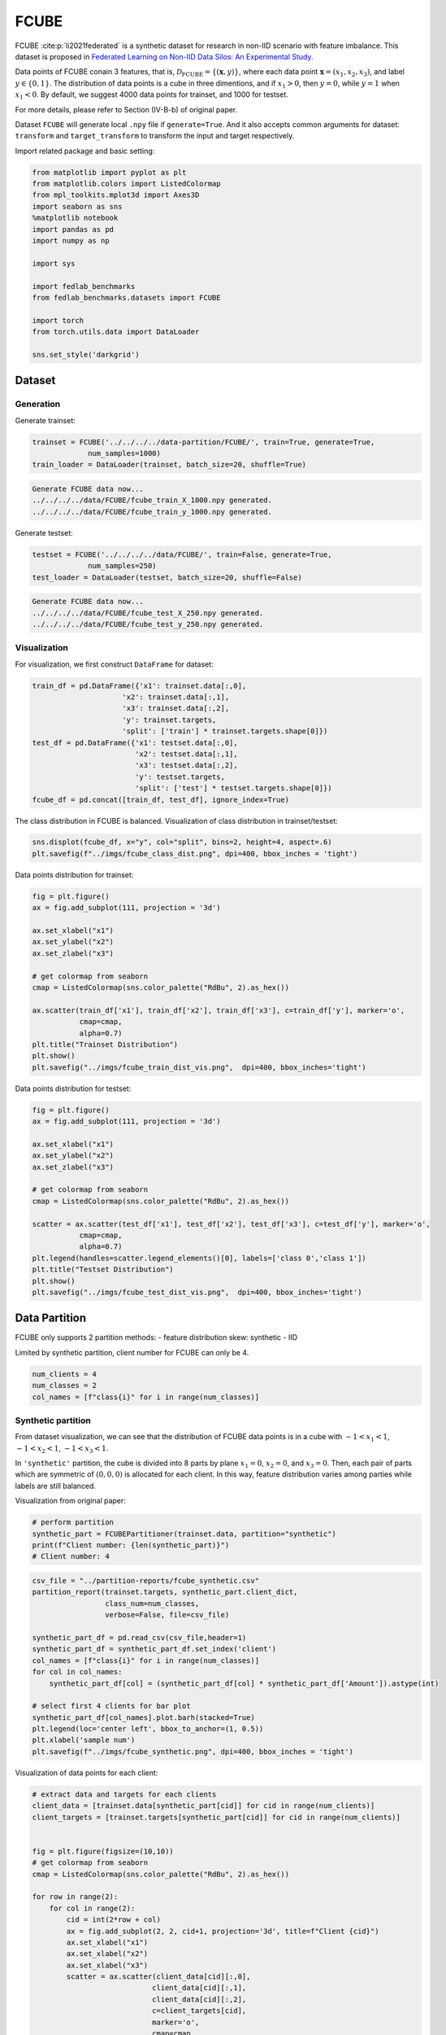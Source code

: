 .. _fcube-tutorial:

*****
FCUBE
*****

FCUBE :cite:p:`li2021federated` is a synthetic dataset for research in non-IID scenario with feature imbalance. This dataset is proposed in `Federated Learning on Non-IID Data Silos: An Experimental Study <https://arxiv.org/abs/2102.02079>`_.

Data points of FCUBE conain 3 features, that is, :math:`\mathcal{D}_{\text{FCUBE}} = \{ (\mathbf{x}, y) \}`, where each data point :math:`\mathbf{x} = (x_1, x_2, x_3)`, and label :math:`y \in \{ 0, 1 \}`. The distribution of data points is a cube in three dimentions, and if :math:`x_1 > 0`, then :math:`y = 0`, while :math:`y=1` when :math:`x_1 < 0`. By default, we suggest 4000 data points for trainset, and 1000 for testset.


For more details, please refer to Section (IV-B-b) of original paper.

Dataset ``FCUBE`` will generate local ``.npy`` file if ``generate=True``. And it also accepts common arguments for dataset: ``transform`` and ``target_transform`` to transform the input and target respectively.

Import related package and basic setting:

.. code-block:: python

    from matplotlib import pyplot as plt
    from matplotlib.colors import ListedColormap
    from mpl_toolkits.mplot3d import Axes3D
    import seaborn as sns
    %matplotlib notebook
    import pandas as pd
    import numpy as np

    import sys

    import fedlab_benchmarks
    from fedlab_benchmarks.datasets import FCUBE

    import torch
    from torch.utils.data import DataLoader

    sns.set_style('darkgrid')


Dataset
=======

Generation
----------

Generate trainset:

.. code-block:: python

    trainset = FCUBE('../../../../data-partition/FCUBE/', train=True, generate=True,
                 num_samples=1000)
    train_loader = DataLoader(trainset, batch_size=20, shuffle=True)


.. code-block::

    Generate FCUBE data now...
    ../../../../data/FCUBE/fcube_train_X_1000.npy generated.
    ../../../../data/FCUBE/fcube_train_y_1000.npy generated.

Generate testset:

.. code-block:: python

    testset = FCUBE('../../../../data/FCUBE/', train=False, generate=True,
                 num_samples=250)
    test_loader = DataLoader(testset, batch_size=20, shuffle=False)


.. code-block::

    Generate FCUBE data now...
    ../../../../data/FCUBE/fcube_test_X_250.npy generated.
    ../../../../data/FCUBE/fcube_test_y_250.npy generated.


Visualization
-------------

For visualization, we first construct  ``DataFrame`` for dataset:

.. code-block:: python

    train_df = pd.DataFrame({'x1': trainset.data[:,0],
                         'x2': trainset.data[:,1],
                         'x3': trainset.data[:,2],
                         'y': trainset.targets,
                         'split': ['train'] * trainset.targets.shape[0]})
    test_df = pd.DataFrame({'x1': testset.data[:,0],
                            'x2': testset.data[:,1],
                            'x3': testset.data[:,2],
                            'y': testset.targets,
                            'split': ['test'] * testset.targets.shape[0]})
    fcube_df = pd.concat([train_df, test_df], ignore_index=True)


The class distribution in FCUBE is balanced. Visualization of class distribution in trainset/testset:

.. code-block:: python

    sns.displot(fcube_df, x="y", col="split", bins=2, height=4, aspect=.6)
    plt.savefig(f"../imgs/fcube_class_dist.png", dpi=400, bbox_inches = 'tight')

.. image:: ../../imgs/data-partition/fcube_class_dist.png
   :align: center
   :width: 400

Data points distribution for trainset:

.. code-block:: python

    fig = plt.figure()
    ax = fig.add_subplot(111, projection = '3d')

    ax.set_xlabel("x1")
    ax.set_ylabel("x2")
    ax.set_zlabel("x3")

    # get colormap from seaborn
    cmap = ListedColormap(sns.color_palette("RdBu", 2).as_hex())

    ax.scatter(train_df['x1'], train_df['x2'], train_df['x3'], c=train_df['y'], marker='o',
               cmap=cmap,
               alpha=0.7)
    plt.title("Trainset Distribution")
    plt.show()
    plt.savefig("../imgs/fcube_train_dist_vis.png",  dpi=400, bbox_inches='tight')


.. image:: ../../imgs/data-partition/fcube_train_dist_vis.png
   :align: center
   :width: 400

Data points distribution for testset:

.. code-block:: python

    fig = plt.figure()
    ax = fig.add_subplot(111, projection = '3d')

    ax.set_xlabel("x1")
    ax.set_ylabel("x2")
    ax.set_zlabel("x3")

    # get colormap from seaborn
    cmap = ListedColormap(sns.color_palette("RdBu", 2).as_hex())

    scatter = ax.scatter(test_df['x1'], test_df['x2'], test_df['x3'], c=test_df['y'], marker='o',
               cmap=cmap,
               alpha=0.7)
    plt.legend(handles=scatter.legend_elements()[0], labels=['class 0','class 1'])
    plt.title("Testset Distribution")
    plt.show()
    plt.savefig("../imgs/fcube_test_dist_vis.png",  dpi=400, bbox_inches='tight')


.. image:: ../../imgs/data-partition/fcube_test_dist_vis.png
   :align: center
   :width: 400

Data Partition
==============

FCUBE only supports 2 partition methods:
- feature distribution skew: synthetic
- IID

Limited by synthetic partition, client number for FCUBE can only be 4.

.. code-block:: python

    num_clients = 4
    num_classes = 2
    col_names = [f"class{i}" for i in range(num_classes)]


Synthetic partition
-------------------

From dataset visualization, we can see that the distribution of FCUBE data points is in a cube with :math:`-1 < x_1 < 1`, :math:`-1 < x_2 < 1`, :math:`-1 < x_3 < 1`.

In ``'synthetic'`` partition, the cube is divided into 8 parts by plane :math:`x_1=0`, :math:`x_2=0`, and :math:`x_3=0`. Then, each pair of parts which are symmetric of :math:`(0,0,0)` is allocated for each client. In this way, feature distribution varies among parties while labels are still balanced.

Visualization from original paper:

.. image:: ../../imgs/data-partition/fcube_synthetic_original_paper.png
   :align: center
   :width: 400

.. code-block:: python

    # perform partition
    synthetic_part = FCUBEPartitioner(trainset.data, partition="synthetic")
    print(f"Client number: {len(synthetic_part)}")
    # Client number: 4


.. code-block:: python

    csv_file = "../partition-reports/fcube_synthetic.csv"
    partition_report(trainset.targets, synthetic_part.client_dict,
                     class_num=num_classes,
                     verbose=False, file=csv_file)

    synthetic_part_df = pd.read_csv(csv_file,header=1)
    synthetic_part_df = synthetic_part_df.set_index('client')
    col_names = [f"class{i}" for i in range(num_classes)]
    for col in col_names:
        synthetic_part_df[col] = (synthetic_part_df[col] * synthetic_part_df['Amount']).astype(int)

    # select first 4 clients for bar plot
    synthetic_part_df[col_names].plot.barh(stacked=True)
    plt.legend(loc='center left', bbox_to_anchor=(1, 0.5))
    plt.xlabel('sample num')
    plt.savefig(f"../imgs/fcube_synthetic.png", dpi=400, bbox_inches = 'tight')


.. image:: ../../imgs/data-partition/fcube_synthetic.png
   :align: center
   :width: 400


Visualization of data points for each client:

.. code-block:: python

    # extract data and targets for each clients
    client_data = [trainset.data[synthetic_part[cid]] for cid in range(num_clients)]
    client_targets = [trainset.targets[synthetic_part[cid]] for cid in range(num_clients)]


    fig = plt.figure(figsize=(10,10))
    # get colormap from seaborn
    cmap = ListedColormap(sns.color_palette("RdBu", 2).as_hex())

    for row in range(2):
        for col in range(2):
            cid = int(2*row + col)
            ax = fig.add_subplot(2, 2, cid+1, projection='3d', title=f"Client {cid}")
            ax.set_xlabel("x1")
            ax.set_xlabel("x2")
            ax.set_xlabel("x3")
            scatter = ax.scatter(client_data[cid][:,0],
                                client_data[cid][:,1],
                                client_data[cid][:,2],
                                c=client_targets[cid],
                                marker='o',
                                cmap=cmap,
                                alpha=0.7)
            ax.legend(handles=scatter.legend_elements()[0], labels=['class 0','class 1'])


    plt.show()
    plt.savefig("../imgs/fcube_synthetic_part.png",  dpi=500, bbox_inches='tight')


.. image:: ../../imgs/data-partition/fcube_synthetic_part.png
   :align: center
   :width: 800

IID partition
-------------

.. code-block:: python

    # perform partition
    iid_part = FCUBEPartitioner(trainset.data, partition="iid")

    csv_file = "../partition-reports/fcube_iid.csv"
    partition_report(trainset.targets, iid_part.client_dict,
                     class_num=num_classes,
                     verbose=False, file=csv_file)

    iid_part_df = pd.read_csv(csv_file,header=1)
    iid_part_df = iid_part_df.set_index('client')
    for col in col_names:
        iid_part_df[col] = (iid_part_df[col] * iid_part_df['Amount']).astype(int)

    # select first 4 clients for bar plot
    iid_part_df[col_names].plot.barh(stacked=True)
    # plt.tight_layout()
    plt.legend(loc='center left', bbox_to_anchor=(1, 0.5))
    plt.xlabel('sample num')
    plt.savefig(f"../imgs/fcube_iid.png", dpi=400, bbox_inches = 'tight')


.. image:: ../../imgs/data-partition/fcube_iid.png
   :align: center
   :width: 400

Visualization of data points for each client:

.. code-block:: python

    # extract data and targets for each clients
    client_data = [trainset.data[iid_part[cid]] for cid in range(num_clients)]
    client_targets = [trainset.targets[iid_part[cid]] for cid in range(num_clients)]


    fig = plt.figure(figsize=(10,10))
    # get colormap from seaborn
    cmap = ListedColormap(sns.color_palette("RdBu", 2).as_hex())

    for row in range(2):
        for col in range(2):
            cid = int(2*row + col)
            ax = fig.add_subplot(2, 2, cid+1, projection='3d', title=f"Client {cid}")
            ax.set_xlabel("x1")
            ax.set_xlabel("x2")
            ax.set_xlabel("x3")
            scatter = ax.scatter(client_data[cid][:,0],
                                client_data[cid][:,1],
                                client_data[cid][:,2],
                                c=client_targets[cid],
                                marker='o',
                                cmap=cmap,
                                alpha=0.7)
            ax.legend(handles=scatter.legend_elements()[0], labels=['class 0','class 1'])


    plt.show()
    plt.savefig("../imgs/fcube_iid_part.png",  dpi=500, bbox_inches='tight')


.. image:: ../../imgs/data-partition/fcube_iid_part.png
   :align: center
   :width: 800

.. note::

    Complete code for FCUBE tutorial is `here <https://github.com/SMILELab-FL/FedLab-benchmarks/blob/master/fedlab_benchmarks/datasets/fcube/fcube_tutorial.ipynb>`_.
